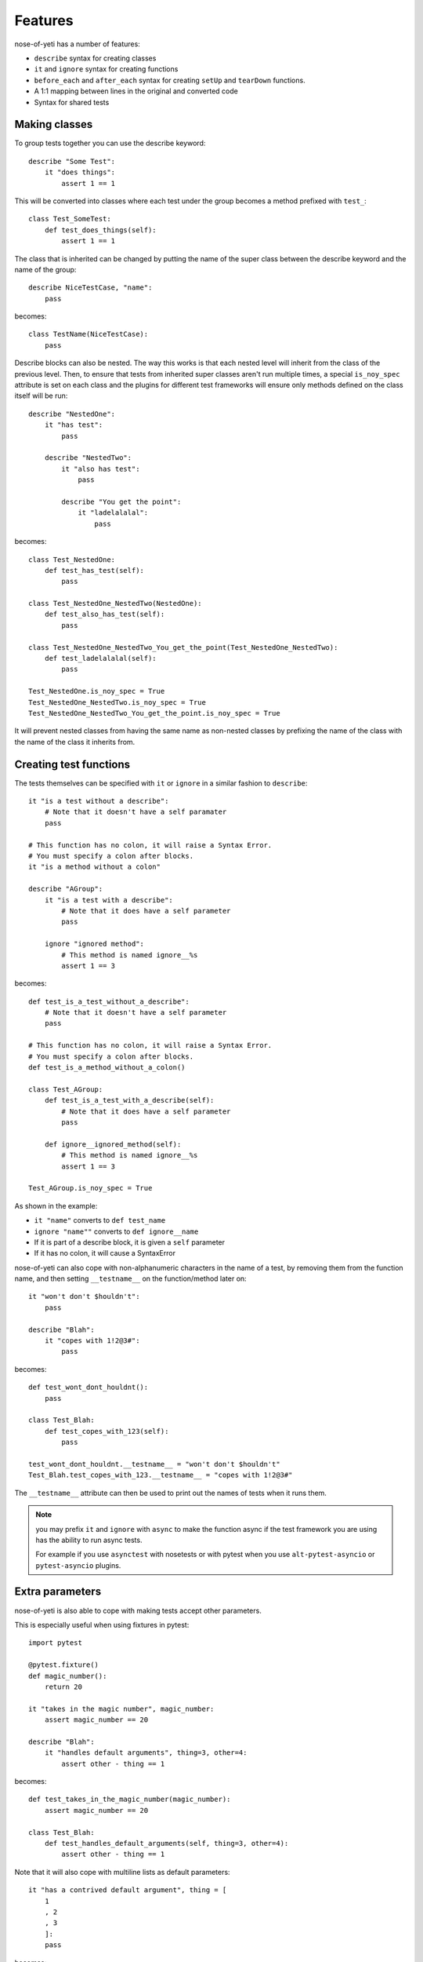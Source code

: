 .. _features:

Features
========

nose-of-yeti has a number of features:

* ``describe`` syntax for creating classes
* ``it`` and ``ignore`` syntax for creating functions
* ``before_each`` and ``after_each`` syntax for creating ``setUp`` and
  ``tearDown`` functions.
* A 1:1 mapping between lines in the original and converted code
* Syntax for shared tests

Making classes
--------------

To group tests together you can use the describe keyword::

    describe "Some Test":
        it "does things":
            assert 1 == 1

This will be converted into classes where each test under the group becomes a
method prefixed with ``test_``::

    class Test_SomeTest:
        def test_does_things(self):
            assert 1 == 1

The class that is inherited can be changed by putting the name of the super
class between the describe keyword and the name of the group::

    describe NiceTestCase, "name":
        pass

becomes::

    class TestName(NiceTestCase):
        pass

Describe blocks can also be nested. The way this works is that each nested level
will inherit from the class of the previous level. Then, to ensure that tests
from inherited super classes aren't run multiple times, a special ``is_noy_spec``
attribute is set on each class and the plugins for different test frameworks
will ensure only methods defined on the class itself will be run::

    describe "NestedOne":
        it "has test":
            pass

        describe "NestedTwo":
            it "also has test":
                pass

            describe "You get the point":
                it "ladelalalal":
                    pass

becomes::

    class Test_NestedOne:
        def test_has_test(self):
            pass

    class Test_NestedOne_NestedTwo(NestedOne):
        def test_also_has_test(self):
            pass

    class Test_NestedOne_NestedTwo_You_get_the_point(Test_NestedOne_NestedTwo):
        def test_ladelalalal(self):
            pass

    Test_NestedOne.is_noy_spec = True
    Test_NestedOne_NestedTwo.is_noy_spec = True
    Test_NestedOne_NestedTwo_You_get_the_point.is_noy_spec = True

It will prevent nested classes from having the same name as non-nested classes
by prefixing the name of the class with the name of the class it inherits from.

Creating test functions
-----------------------

The tests themselves can be specified with ``it`` or ``ignore`` in a similar
fashion to ``describe``::

    it "is a test without a describe":
        # Note that it doesn't have a self paramater
        pass

    # This function has no colon, it will raise a Syntax Error.
    # You must specify a colon after blocks.
    it "is a method without a colon"

    describe "AGroup":
        it "is a test with a describe":
            # Note that it does have a self parameter
            pass

        ignore "ignored method":
            # This method is named ignore__%s
            assert 1 == 3

becomes::

    def test_is_a_test_without_a_describe":
        # Note that it doesn't have a self parameter
        pass

    # This function has no colon, it will raise a Syntax Error.
    # You must specify a colon after blocks.
    def test_is_a_method_without_a_colon()

    class Test_AGroup:
        def test_is_a_test_with_a_describe(self):
            # Note that it does have a self parameter
            pass

        def ignore__ignored_method(self):
            # This method is named ignore__%s
            assert 1 == 3

    Test_AGroup.is_noy_spec = True

As shown in the example:

* ``it "name"`` converts to ``def test_name``
* ``ignore "name""`` converts to ``def ignore__name``
* If it is part of a describe block, it is given a ``self`` parameter
* If it has no colon, it will cause a SyntaxError

nose-of-yeti can also cope with non-alphanumeric characters in the name of a
test, by removing them from the function name, and then setting ``__testname__``
on the function/method later on::

    it "won't don't $houldn't":
        pass

    describe "Blah":
        it "copes with 1!2@3#":
            pass

becomes::

    def test_wont_dont_houldnt():
        pass

    class Test_Blah:
        def test_copes_with_123(self):
            pass

    test_wont_dont_houldnt.__testname__ = "won't don't $houldn't"
    Test_Blah.test_copes_with_123.__testname__ = "copes with 1!2@3#"

The ``__testname__`` attribute can then be used to print out the names of tests
when it runs them.

.. note:: you may prefix ``it`` and ``ignore`` with ``async`` to make the
    function async if the test framework you are using has the ability to run
    async tests.

    For example if you use ``asynctest`` with nosetests or with pytest when you
    use ``alt-pytest-asyncio`` or ``pytest-asyncio`` plugins.

Extra parameters
----------------

nose-of-yeti is also able to cope with making tests accept other parameters.

This is especially useful when using fixtures in pytest::

    import pytest

    @pytest.fixture()
    def magic_number():
        return 20

    it "takes in the magic number", magic_number:
        assert magic_number == 20

    describe "Blah":
        it "handles default arguments", thing=3, other=4:
            assert other - thing == 1

becomes::

    def test_takes_in_the_magic_number(magic_number):
        assert magic_number == 20

    class Test_Blah:
        def test_handles_default_arguments(self, thing=3, other=4):
            assert other - thing == 1

Note that it will also cope with multiline lists as default parameters::

    it "has a contrived default argument", thing = [
        1
        , 2
        , 3
        ]:
        pass

becomes::

    def test_has_a_contrived_default_argument(thing=[
        1
        , 2
        , 3
        ]):
        pass

setUp and tearDown
------------------

nose-of-yeti will turn ``before_each`` and ``after_each`` into ``setUp`` and
``tearDown`` respectively.

It will also make sure the ``setUp``/``tearDown`` method of the parent class
get called as the first thing in a ``before_each``/``after_each``::

    describe "sync example":
        before_each:
            doSomeSetup()

        after_each:
            doSomeTearDown()

    describe "async example":
        async before_each:
            doSomeSetup()

        async after_each:
            doSomeTearDown()

becomes::

    class Test_SyncExample:
        def setUp(self):
            __import__("noseOfYeti").TestSetup(super()).sync_before_each(); doSomeSetup()

        def tearDown(self):
            __import__("noseOfYeti").TestSetup(super()).sync_after_each(); doSomeTearDown()

    class Test_AsyncExample:
        async def setUp(self):
            await __import__("noseOfYeti").TestSetup(super()).async_before_each(); doSomeSetup()

        async def tearDown(self):
            await __import__("noseOfYeti").TestSetup(super()).async_after_each(); doSomeTearDown()

To ensure that line numbers between the original file and translated output are
the same, the first line of a ``setUp``/``tearDown`` will be placed on the same
line as the inserted super call. This means if you don't want python to complain
about multiple statements on the same line or you want to define a function
inside ``setUp``/``tearDown``, then just don't do it on the first line of the
block::

    describe "Thing":
        before_each:
            # Comments are put on the same line, but no semicolon is inserted

        after_each:

            # Blank line after the after_each
            self.thing = 4

becomes::

    class Test_Thing(unittest.TestCase):
        def setUp(self):
            __import__("noseOfYeti").TestSetup(super()).sync_before_each() # Comments are put on the same line, but no semicolon is inserted

        def tearDown(self):
            __import__("noseOfYeti").TestSetup(super()).sync_after_each()
            # Blank line after the after_each
            self.thing = 4

Anything on the same line as a ``before_each``/``after_each`` will remain on
that line::

    describe "Thing":
        before_each: # pylint: disable-msg: C0103

becomes::

    class Test_Thing(unittest.TestCase):
        def setUp(self): # pylint: disable-msg: C0103
            __import__("noseOfYeti").TestSetup(super()).sync_before_each()

Line numbers
------------

nose-of-yeti will ensure that the line numbers line up between spec files and
translated output. It does this by doing the following:

* As mentioned above, lines after a ``before_each`` or ``after_each`` will be
  placed on the same line as the inserted super call.
* Setting ``is_noy_spec`` on classes and ``__testname__`` on tests happen at
  the end of the file after all the other code.

Basic support for shared tests
------------------------------

You can say in one describe that it should only run the tests specified on it on
subclasses.

So for example:

.. code-block:: python

    describe "ParentTest":
        __only_run_tests_in_children__ = True

        it "is a test":
            assert self.variable_one

        it "is a another test":
            assert self.variable_two

        describe "ChildTest":
            variable_one = True
            variable_two = True

        describe "ChildTest2":
            variable_one = True
            variable_two = False

Here we've specified the magic ``__only_run_tests_in_children__`` attribute on
the parent describe which means the tests won't be run in the context of that
class.

However, those tests will be run in the context of ``ChildTest``
and ``ChildTest2``.

Normally, any tests on parents will be ignored when run in the context of the
children.

